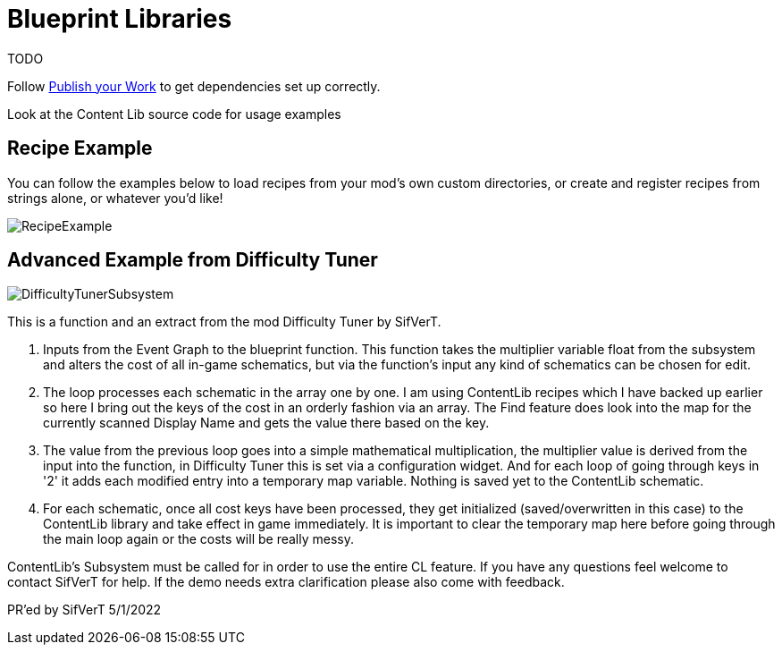 = Blueprint Libraries

TODO

Follow xref:Tutorials/PublishMod.adoc[Publish your Work] to get dependencies set up correctly.

Look at the Content Lib source code for usage examples

== Recipe Example

You can follow the examples below to load recipes from your mod's own custom directories, or create and register recipes from strings alone, or whatever you'd like!

image:https://i.imgur.com/p5TgndI.png[RecipeExample]

== Advanced Example from Difficulty Tuner

image:https://i.imgur.com/jKDaZb9.png[DifficultyTunerSubsystem]

This is a function and an extract from the mod Difficulty Tuner by SifVerT.

1. Inputs from the Event Graph to the blueprint function. This function takes the multiplier variable float from the subsystem and alters the cost of all in-game schematics, but via the function's input any kind of schematics can be chosen for edit.
2. The loop processes each schematic in the array one by one. I am using ContentLib recipes which I have backed up earlier so here I bring out the keys of the cost in an orderly fashion via an array. The Find feature does look into the map for the currently scanned Display Name and gets the value there based on the key.
3. The value from the previous loop goes into a simple mathematical multiplication, the multiplier value is derived from the input into the function, in Difficulty Tuner this is set via a configuration widget. And for each loop of going through keys in '2' it adds each modified entry into a temporary map variable. Nothing is saved yet to the ContentLib schematic.
4. For each schematic, once all cost keys have been processed, they get initialized (saved/overwritten in this case) to the ContentLib library and take effect in game immediately. It is important to clear the temporary map here before going through the main loop again or the costs will be really messy.

ContentLib's Subsystem must be called for in order to use the entire CL feature. If you have any questions feel welcome to contact SifVerT for help. If the demo needs extra clarification please also come with feedback.

PR'ed by SifVerT 5/1/2022
